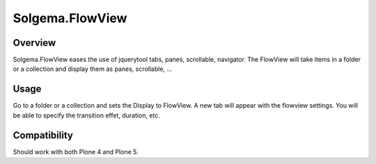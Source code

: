 Solgema.FlowView
================

Overview
--------

Solgema.FlowView eases the use of jquerytool tabs, panes, scrollable, navigator.
The FlowView will take items in a folder or a collection and display them as panes, scrollable, ...


Usage
-----


Go to a folder or a collection and sets the Display to FlowView.
A new tab will appear with the flowview settings.
You will be able to specify the transition effet, duration, etc.


Compatibility
-------------

Should work with both Plone 4 and Plone 5.
